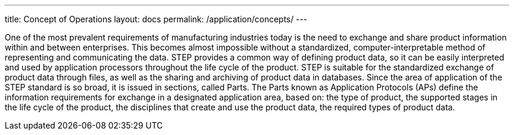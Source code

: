 ---
title: Concept of Operations
layout: docs
permalink: /application/concepts/
---

One of the most prevalent requirements of manufacturing industries today is the
need to exchange and share product information within and between enterprises.
This becomes almost impossible without a standardized, computer-interpretable
method of representing and communicating the data. STEP provides a common way of
defining product data, so it can be easily interpreted and used by application
processors throughout the life cycle of the product. STEP is suitable for the
standardized exchange of product data through files, as well as the sharing and
archiving of product data in databases. Since the area of application of the
STEP standard is so broad, it is issued in sections, called Parts. The Parts
known as Application Protocols (APs) define the information requirements for
exchange in a designated application area, based on: the type of product, the
supported stages in the life cycle of the product, the disciplines that create
and use the product data, the required types of product data.


